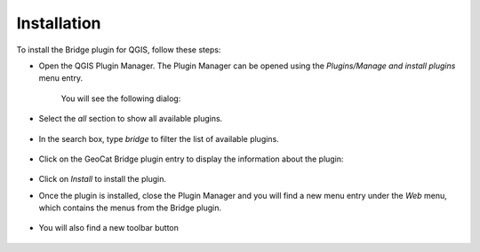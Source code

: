 Installation
#############

To install the Bridge plugin for QGIS, follow these steps:

- Open the QGIS Plugin Manager. The Plugin Manager can be opened using the `Plugins/Manage and install plugins` menu entry.

	.. image:: ./img/pluginmanagermenu.png

	You will see the following dialog:

	.. image:: ./img/pluginmanager.png

- Select the `all` section to show all available plugins.

	.. image:: ./img/pluginmanagerall.png

- In the search box, type `bridge` to filter the list of available plugins.

	.. image:: ./img/pluginmanagerfiltered.png

- Click on the GeoCat Bridge plugin entry to display the information about the plugin:

	.. image:: ./img/pluginmanagerbridge.png

- Click on `Install` to install the plugin.

- Once the plugin is installed, close the Plugin Manager and you will find a new menu entry under the `Web` menu, which contains the menus from the Bridge plugin.

	.. image:: ./img/bridgemenuentry.png

- You will also find a new toolbar button

	.. image:: ./img/bridgetoolbarbutton.png
